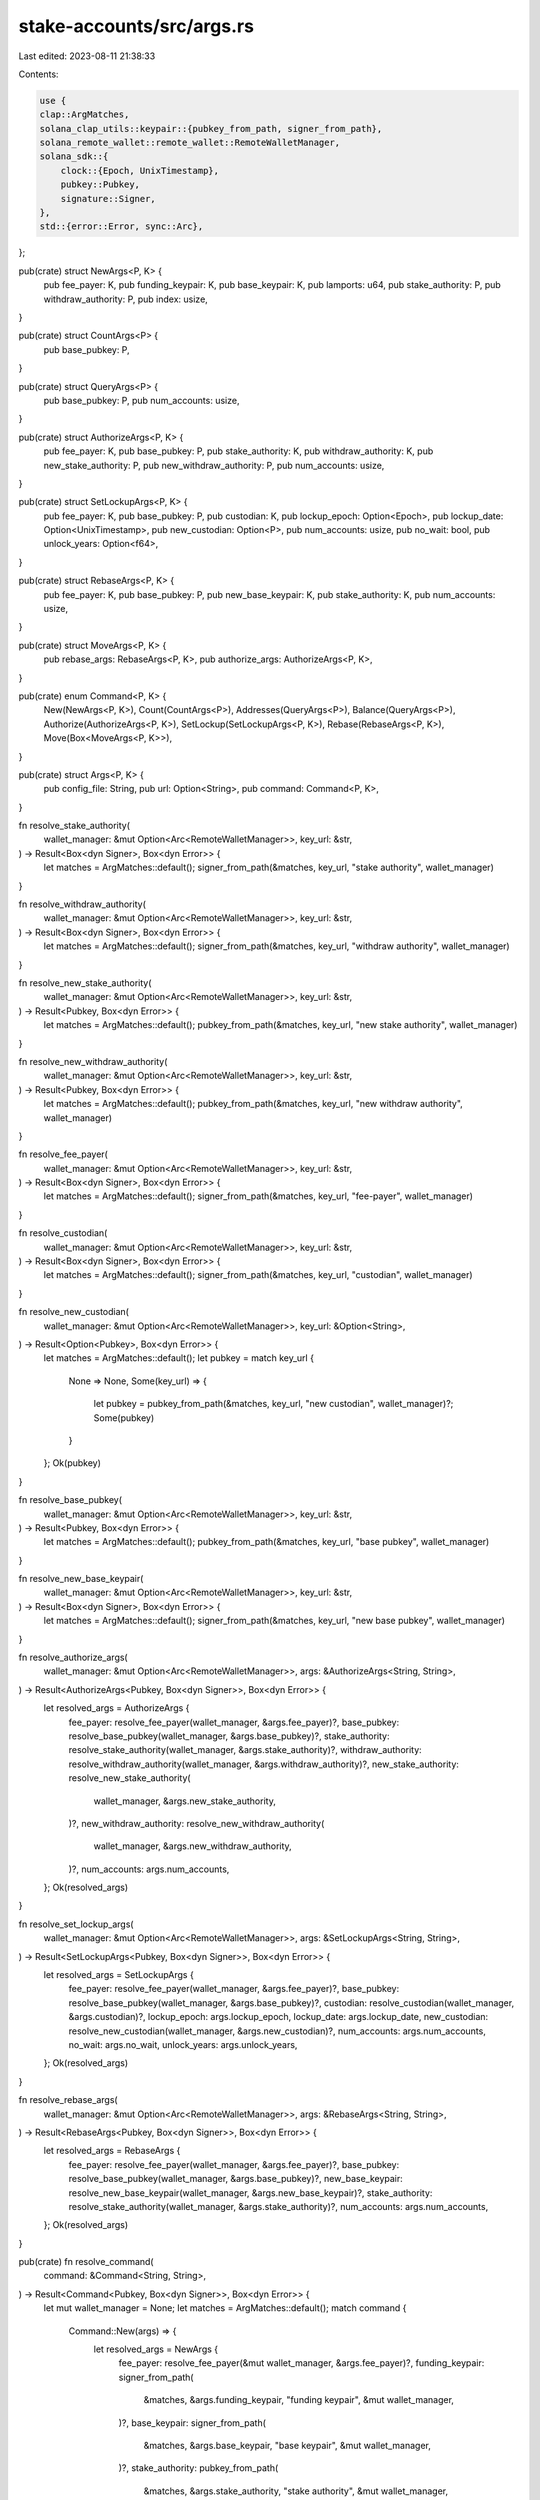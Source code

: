 stake-accounts/src/args.rs
==========================

Last edited: 2023-08-11 21:38:33

Contents:

.. code-block:: rs

    use {
    clap::ArgMatches,
    solana_clap_utils::keypair::{pubkey_from_path, signer_from_path},
    solana_remote_wallet::remote_wallet::RemoteWalletManager,
    solana_sdk::{
        clock::{Epoch, UnixTimestamp},
        pubkey::Pubkey,
        signature::Signer,
    },
    std::{error::Error, sync::Arc},
};

pub(crate) struct NewArgs<P, K> {
    pub fee_payer: K,
    pub funding_keypair: K,
    pub base_keypair: K,
    pub lamports: u64,
    pub stake_authority: P,
    pub withdraw_authority: P,
    pub index: usize,
}

pub(crate) struct CountArgs<P> {
    pub base_pubkey: P,
}

pub(crate) struct QueryArgs<P> {
    pub base_pubkey: P,
    pub num_accounts: usize,
}

pub(crate) struct AuthorizeArgs<P, K> {
    pub fee_payer: K,
    pub base_pubkey: P,
    pub stake_authority: K,
    pub withdraw_authority: K,
    pub new_stake_authority: P,
    pub new_withdraw_authority: P,
    pub num_accounts: usize,
}

pub(crate) struct SetLockupArgs<P, K> {
    pub fee_payer: K,
    pub base_pubkey: P,
    pub custodian: K,
    pub lockup_epoch: Option<Epoch>,
    pub lockup_date: Option<UnixTimestamp>,
    pub new_custodian: Option<P>,
    pub num_accounts: usize,
    pub no_wait: bool,
    pub unlock_years: Option<f64>,
}

pub(crate) struct RebaseArgs<P, K> {
    pub fee_payer: K,
    pub base_pubkey: P,
    pub new_base_keypair: K,
    pub stake_authority: K,
    pub num_accounts: usize,
}

pub(crate) struct MoveArgs<P, K> {
    pub rebase_args: RebaseArgs<P, K>,
    pub authorize_args: AuthorizeArgs<P, K>,
}

pub(crate) enum Command<P, K> {
    New(NewArgs<P, K>),
    Count(CountArgs<P>),
    Addresses(QueryArgs<P>),
    Balance(QueryArgs<P>),
    Authorize(AuthorizeArgs<P, K>),
    SetLockup(SetLockupArgs<P, K>),
    Rebase(RebaseArgs<P, K>),
    Move(Box<MoveArgs<P, K>>),
}

pub(crate) struct Args<P, K> {
    pub config_file: String,
    pub url: Option<String>,
    pub command: Command<P, K>,
}

fn resolve_stake_authority(
    wallet_manager: &mut Option<Arc<RemoteWalletManager>>,
    key_url: &str,
) -> Result<Box<dyn Signer>, Box<dyn Error>> {
    let matches = ArgMatches::default();
    signer_from_path(&matches, key_url, "stake authority", wallet_manager)
}

fn resolve_withdraw_authority(
    wallet_manager: &mut Option<Arc<RemoteWalletManager>>,
    key_url: &str,
) -> Result<Box<dyn Signer>, Box<dyn Error>> {
    let matches = ArgMatches::default();
    signer_from_path(&matches, key_url, "withdraw authority", wallet_manager)
}

fn resolve_new_stake_authority(
    wallet_manager: &mut Option<Arc<RemoteWalletManager>>,
    key_url: &str,
) -> Result<Pubkey, Box<dyn Error>> {
    let matches = ArgMatches::default();
    pubkey_from_path(&matches, key_url, "new stake authority", wallet_manager)
}

fn resolve_new_withdraw_authority(
    wallet_manager: &mut Option<Arc<RemoteWalletManager>>,
    key_url: &str,
) -> Result<Pubkey, Box<dyn Error>> {
    let matches = ArgMatches::default();
    pubkey_from_path(&matches, key_url, "new withdraw authority", wallet_manager)
}

fn resolve_fee_payer(
    wallet_manager: &mut Option<Arc<RemoteWalletManager>>,
    key_url: &str,
) -> Result<Box<dyn Signer>, Box<dyn Error>> {
    let matches = ArgMatches::default();
    signer_from_path(&matches, key_url, "fee-payer", wallet_manager)
}

fn resolve_custodian(
    wallet_manager: &mut Option<Arc<RemoteWalletManager>>,
    key_url: &str,
) -> Result<Box<dyn Signer>, Box<dyn Error>> {
    let matches = ArgMatches::default();
    signer_from_path(&matches, key_url, "custodian", wallet_manager)
}

fn resolve_new_custodian(
    wallet_manager: &mut Option<Arc<RemoteWalletManager>>,
    key_url: &Option<String>,
) -> Result<Option<Pubkey>, Box<dyn Error>> {
    let matches = ArgMatches::default();
    let pubkey = match key_url {
        None => None,
        Some(key_url) => {
            let pubkey = pubkey_from_path(&matches, key_url, "new custodian", wallet_manager)?;
            Some(pubkey)
        }
    };
    Ok(pubkey)
}

fn resolve_base_pubkey(
    wallet_manager: &mut Option<Arc<RemoteWalletManager>>,
    key_url: &str,
) -> Result<Pubkey, Box<dyn Error>> {
    let matches = ArgMatches::default();
    pubkey_from_path(&matches, key_url, "base pubkey", wallet_manager)
}

fn resolve_new_base_keypair(
    wallet_manager: &mut Option<Arc<RemoteWalletManager>>,
    key_url: &str,
) -> Result<Box<dyn Signer>, Box<dyn Error>> {
    let matches = ArgMatches::default();
    signer_from_path(&matches, key_url, "new base pubkey", wallet_manager)
}

fn resolve_authorize_args(
    wallet_manager: &mut Option<Arc<RemoteWalletManager>>,
    args: &AuthorizeArgs<String, String>,
) -> Result<AuthorizeArgs<Pubkey, Box<dyn Signer>>, Box<dyn Error>> {
    let resolved_args = AuthorizeArgs {
        fee_payer: resolve_fee_payer(wallet_manager, &args.fee_payer)?,
        base_pubkey: resolve_base_pubkey(wallet_manager, &args.base_pubkey)?,
        stake_authority: resolve_stake_authority(wallet_manager, &args.stake_authority)?,
        withdraw_authority: resolve_withdraw_authority(wallet_manager, &args.withdraw_authority)?,
        new_stake_authority: resolve_new_stake_authority(
            wallet_manager,
            &args.new_stake_authority,
        )?,
        new_withdraw_authority: resolve_new_withdraw_authority(
            wallet_manager,
            &args.new_withdraw_authority,
        )?,
        num_accounts: args.num_accounts,
    };
    Ok(resolved_args)
}

fn resolve_set_lockup_args(
    wallet_manager: &mut Option<Arc<RemoteWalletManager>>,
    args: &SetLockupArgs<String, String>,
) -> Result<SetLockupArgs<Pubkey, Box<dyn Signer>>, Box<dyn Error>> {
    let resolved_args = SetLockupArgs {
        fee_payer: resolve_fee_payer(wallet_manager, &args.fee_payer)?,
        base_pubkey: resolve_base_pubkey(wallet_manager, &args.base_pubkey)?,
        custodian: resolve_custodian(wallet_manager, &args.custodian)?,
        lockup_epoch: args.lockup_epoch,
        lockup_date: args.lockup_date,
        new_custodian: resolve_new_custodian(wallet_manager, &args.new_custodian)?,
        num_accounts: args.num_accounts,
        no_wait: args.no_wait,
        unlock_years: args.unlock_years,
    };
    Ok(resolved_args)
}

fn resolve_rebase_args(
    wallet_manager: &mut Option<Arc<RemoteWalletManager>>,
    args: &RebaseArgs<String, String>,
) -> Result<RebaseArgs<Pubkey, Box<dyn Signer>>, Box<dyn Error>> {
    let resolved_args = RebaseArgs {
        fee_payer: resolve_fee_payer(wallet_manager, &args.fee_payer)?,
        base_pubkey: resolve_base_pubkey(wallet_manager, &args.base_pubkey)?,
        new_base_keypair: resolve_new_base_keypair(wallet_manager, &args.new_base_keypair)?,
        stake_authority: resolve_stake_authority(wallet_manager, &args.stake_authority)?,
        num_accounts: args.num_accounts,
    };
    Ok(resolved_args)
}

pub(crate) fn resolve_command(
    command: &Command<String, String>,
) -> Result<Command<Pubkey, Box<dyn Signer>>, Box<dyn Error>> {
    let mut wallet_manager = None;
    let matches = ArgMatches::default();
    match command {
        Command::New(args) => {
            let resolved_args = NewArgs {
                fee_payer: resolve_fee_payer(&mut wallet_manager, &args.fee_payer)?,
                funding_keypair: signer_from_path(
                    &matches,
                    &args.funding_keypair,
                    "funding keypair",
                    &mut wallet_manager,
                )?,
                base_keypair: signer_from_path(
                    &matches,
                    &args.base_keypair,
                    "base keypair",
                    &mut wallet_manager,
                )?,
                stake_authority: pubkey_from_path(
                    &matches,
                    &args.stake_authority,
                    "stake authority",
                    &mut wallet_manager,
                )?,
                withdraw_authority: pubkey_from_path(
                    &matches,
                    &args.withdraw_authority,
                    "withdraw authority",
                    &mut wallet_manager,
                )?,
                lamports: args.lamports,
                index: args.index,
            };
            Ok(Command::New(resolved_args))
        }
        Command::Count(args) => {
            let resolved_args = CountArgs {
                base_pubkey: resolve_base_pubkey(&mut wallet_manager, &args.base_pubkey)?,
            };
            Ok(Command::Count(resolved_args))
        }
        Command::Addresses(args) => {
            let resolved_args = QueryArgs {
                base_pubkey: resolve_base_pubkey(&mut wallet_manager, &args.base_pubkey)?,
                num_accounts: args.num_accounts,
            };
            Ok(Command::Addresses(resolved_args))
        }
        Command::Balance(args) => {
            let resolved_args = QueryArgs {
                base_pubkey: resolve_base_pubkey(&mut wallet_manager, &args.base_pubkey)?,
                num_accounts: args.num_accounts,
            };
            Ok(Command::Balance(resolved_args))
        }
        Command::Authorize(args) => {
            let resolved_args = resolve_authorize_args(&mut wallet_manager, args)?;
            Ok(Command::Authorize(resolved_args))
        }
        Command::SetLockup(args) => {
            let resolved_args = resolve_set_lockup_args(&mut wallet_manager, args)?;
            Ok(Command::SetLockup(resolved_args))
        }
        Command::Rebase(args) => {
            let resolved_args = resolve_rebase_args(&mut wallet_manager, args)?;
            Ok(Command::Rebase(resolved_args))
        }
        Command::Move(args) => {
            let resolved_args = MoveArgs {
                authorize_args: resolve_authorize_args(&mut wallet_manager, &args.authorize_args)?,
                rebase_args: resolve_rebase_args(&mut wallet_manager, &args.rebase_args)?,
            };
            Ok(Command::Move(Box::new(resolved_args)))
        }
    }
}


